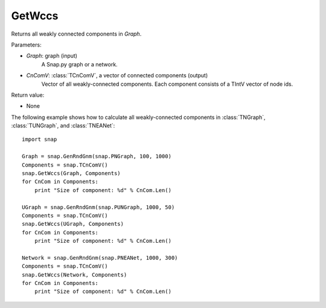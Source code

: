 GetWccs
'''''''

.. function:: GetWccs (Graph, CnComV)

Returns all weakly connected components in *Graph*.

Parameters:

- *Graph*: graph (input)
    A Snap.py graph or a network.

- *CnComV*: :class:`TCnComV`, a vector of connected components (output)
    Vector of all weakly-connected components. Each component consists of a TIntV vector of node ids.

Return value:

- None


The following example shows how to calculate all weakly-connected components in
:class:`TNGraph`, :class:`TUNGraph`, and :class:`TNEANet`::

    import snap

    Graph = snap.GenRndGnm(snap.PNGraph, 100, 1000)
    Components = snap.TCnComV()
    snap.GetWccs(Graph, Components)
    for CnCom in Components:
        print "Size of component: %d" % CnCom.Len()

    UGraph = snap.GenRndGnm(snap.PUNGraph, 1000, 50)
    Components = snap.TCnComV()
    snap.GetWccs(UGraph, Components)
    for CnCom in Components:
        print "Size of component: %d" % CnCom.Len()

    Network = snap.GenRndGnm(snap.PNEANet, 1000, 300)
    Components = snap.TCnComV()
    snap.GetWccs(Network, Components)
    for CnCom in Components:
        print "Size of component: %d" % CnCom.Len()
            

